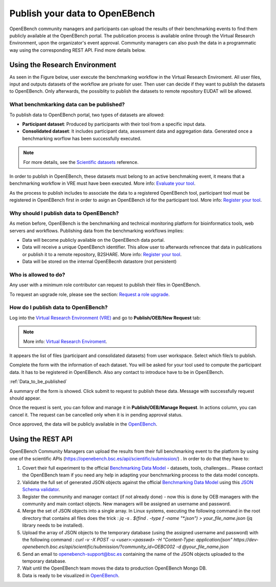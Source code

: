 ###############################
Publish your data to OpenEBench
###############################

OpenEBench community managers and participants can upload the results of their benchmarking events to find them publicly available at the OpenEBench portal. The publication process is available online through the Virtual Research Environment, upon the organizator's event approval. Community managers can also push the data in a programmatic way using the corresponding REST API. Find more details below.

Using the Research Environment
##############################

As seen in the Figure below, user execute the benchmarking workflow in the Virtual Research Enviroment. All user files, input and outputs datasets of the workflow are private for user. 
Then user can decide if they want to publish the datasets to OpenEBench. Only afterwards, the possiblity to publish the datasets to remote repository EUDAT will be allowed.

.. image:: https://user-images.githubusercontent.com/63742994/114692939-650c9a00-9d19-11eb-99be-f89379708322.png

.. _RST Data_to_be_published:
What benchmkarking data can be published?
=========================================
To publish data to OpenEBench portal, two types of datasets are allowed:

- **Participant dataset**: Produced by participants with their tool from a specific input data.
- **Consolidated dataset**: It includes participant data, assessment data and aggregation data. Generated once a benchmarking worflow has been successfully executed.

.. Note::
    For more details, see the `Scientific datasets <https://openebench.readthedocs.io/en/dev/technical_references/2_scientific_datasets.html#datasets-types-and-cross-references>`_ reference.


In order to publish in OpenEBench, these datasets must belong to an active benchmaking event, it means that a benchmarking workflow in VRE must have been executed. More info: `Evaluate your tool <https://openebench.readthedocs.io/en/dev/how_to/participate/evaluate_tool.html>`_.

As the process to publish includes to associate the data to a registered OpenEBench tool, participant tool must be registered in OpenEBench first in order to asign an OpenEBench id for the participant tool. More info: `Register your tool <https://openebench.readthedocs.io/en/dev/how_to/participate/register_tool.html>`_.

Why should I publish data to OpenEBench?
========================================
As metion before, OpenEBench is the benchmarking and technical monitoring platform for bioinformatics tools, web servers and workflows. Publishing data from the  benchmarking workflows implies:

- Data will become publicly available on the OpenEBench data portal.
- Data will receive a unique OpenEBench identifier. This allow user to afterwards refrencee that data in publications or publish it to a remote repository, B2SHARE. More info: `Register your tool <https://openebench.readthedocs.io/en/dev/how_to/participate/publish_eudat.html>`_.
- Data will be stored on the internal OpenEBecnh datastore (not persistent)

Who is allowed to do?
=====================
Any user with a minimum role contributor can request to publish their files in OpenEBench. 

To request an upgrade role, please see the section: `Request a role upgrade <https://openebench.readthedocs.io/en/dev/how_to/users_accounts.html#request-a-role-upgrade>`_.

How do I publish data to OpenEBench?
====================================
Log into the `Virtual Research Environment (VRE) <http://openebench.bsc.es/vre>`_ and go to **Publish/OEB/New Request** tab:

.. Note::
    More info: `Virtual Research Enviroment <https://openebench.readthedocs.io/en/dev/concepts/2_platform.html#virtual-research-environment>`_.
    
.. image:: https://github.com/inab/oeb_general_docs/blob/dev/media/VRE_publishOEB.png

It appears the list of files (participant and consolidated datasets) from user workspace. Select which file/s to publish.

.. image:: https://raw.githubusercontent.com/inab/oeb_general_docs/dev/media/Screenshot%20from%202021-10-01%2016-08-39.png


Complete the form with the information of each dataset. You will be asked for your tool used to compute the participant data. It has to be registered in OpenEBench. Also any contact to introduce have to be in OpenEBench.

:ref:`Data_to_be_published`


.. image:: https://github.com/inab/oeb_general_docs/blob/dev/media/Screenshot%20from%202021-10-01%2016-10-01.png

A summary of the form is showed. Click submit to request to publish these data. Message with successfully request should appear. 

.. image:: https://github.com/inab/oeb_general_docs/blob/dev/media/Screenshot%20from%202021-10-01%2016-10-35.png

Once the request is sent, you can follow and manage it in **Publish/OEB/Manage Request**. In actions column, you can cancel it.
The request can be cancelled only when it is in pending approval status. 

.. image:: https://github.com/inab/oeb_general_docs/blob/dev/media/Screenshot%20from%202021-10-01%2016-11-08.png

Once approved, the data will be publicly available in the `OpenEBench <http://openebench.bsc.es>`_.

.. image:: ../../media/image22.png

\
\
\

Using the REST API
##################

OpenEBench Community Managers can upload the results from their full benchmarking event to the platform by using one of the scientific APIs 
(https://openebench.bsc.es/api/scientific/submission/) . In order to do that they have to:

1.  Covert their full experiment to the official `Benchmarking Data Model <https://openebench.readthedocs.io/en/dev/technical_references/1_scientific_data_model.html#scientific-data-model>`_ - datasets, tools, challenges... Please contact the OpenEBench team if you need any help in adapting your benchmarking process to the data model concepts.


2.  Validate the full set of generated JSON objects against the official `Benchmarking Data Model <https://openebench.readthedocs.io/en/dev/technical_references/1_scientific_data_model.html#scientific-data-model>`_  using this `JSON Schema validator <https://github.com/inab/extended-json-schema-validators>`_.

3.  Register the community and manager contact (if not already done) - now this is done by OEB managers with the community and main contact objects. New managers will be assigned an username and password.

4.  Merge the set of JSON objects into a single array. In Linux systems, executing the following command in the root directory that contains all files does the trick : `jq -s . $(find . -type f -name "*.json") > your_file_name.json` (jq library needs to be installed).

5.  Upload the array of JSON objects to the temporary database (using the assigned username and password) with the following command : `curl -v -X POST -u <user>:<passwd> -H "Content-Type: application/json" https://dev-openebench.bsc.es/api/scientific/submission/?community_id=OEBC002 -d @your_file_name.json`

6.  Send an email to openebench-support@bsc.es containing the name of the JSON objects uploaded to the temporary database.

7.  Wait until the OpenEBench team moves the data to production OpenEBench Mongo DB.

8.  Data is ready to be visualized in `OpenEBench <https://openebench.bsc.es/>`_.


.. image:: ../../media/image8.png
